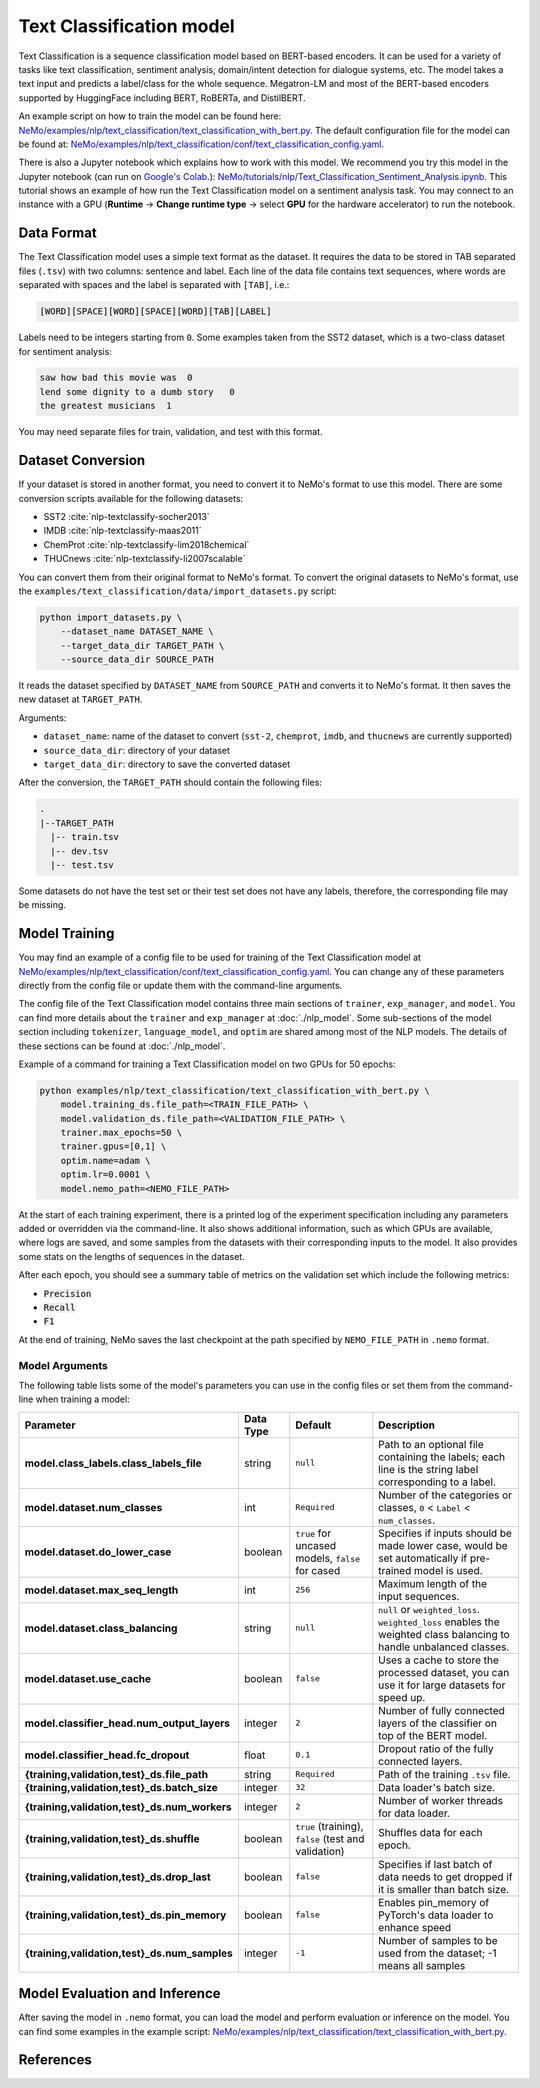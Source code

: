 .. _text_classification:

Text Classification model
=========================

Text Classification is a sequence classification model based on BERT-based encoders. It can be used for a
variety of tasks like text classification, sentiment analysis, domain/intent detection for dialogue systems, etc.
The model takes a text input and predicts a label/class for the whole sequence. Megatron-LM and most of the BERT-based encoders
supported by HuggingFace including BERT, RoBERTa, and DistilBERT.

An example script on how to train the model can be found here: `NeMo/examples/nlp/text_classification/text_classification_with_bert.py <https://github.com/NVIDIA/NeMo/blob/stable/examples/nlp/text_classification/text_classification_with_bert.py>`__.
The default configuration file for the model can be found at: `NeMo/examples/nlp/text_classification/conf/text_classification_config.yaml <https://github.com/NVIDIA/NeMo/blob/stable/examples/nlp/text_classification/conf/text_classification_config.yaml>`__.

There is also a Jupyter notebook which explains how to work with this model. We recommend you try this model in the Jupyter notebook (can run on `Google's Colab <https://colab.research.google.com/notebooks/intro.ipynb>`_.):
`NeMo/tutorials/nlp/Text_Classification_Sentiment_Analysis.ipynb <https://colab.research.google.com/github/NVIDIA/NeMo/blob/stable/tutorials/nlp/Text_Classification_Sentiment_Analysis.ipynb>`__.
This tutorial shows an example of how run the Text Classification model on a sentiment analysis task. You may connect to an instance with a GPU (**Runtime** -> **Change runtime type** -> select **GPU** for the hardware accelerator) to run the notebook.

Data Format
-----------

The Text Classification model uses a simple text format as the dataset. It requires the data to be stored in TAB separated files 
(``.tsv``) with two columns: sentence and label. Each line of the data file contains text sequences, where words are separated with spaces and the label is separated with ``[TAB]``, i.e.:

.. code::

    [WORD][SPACE][WORD][SPACE][WORD][TAB][LABEL]

Labels need to be integers starting from ``0``. Some examples taken from the SST2 dataset, which is a two-class dataset for sentiment analysis:

.. code::

    saw how bad this movie was  0
    lend some dignity to a dumb story   0
    the greatest musicians  1

You may need separate files for train, validation, and test with this format.

Dataset Conversion
------------------

If your dataset is stored in another format, you need to convert it to NeMo's format to use this model. There are some conversion 
scripts available for the following datasets:

- SST2 :cite:`nlp-textclassify-socher2013`
- IMDB :cite:`nlp-textclassify-maas2011`
- ChemProt :cite:`nlp-textclassify-lim2018chemical`
- THUCnews :cite:`nlp-textclassify-li2007scalable`

You can convert them from their original format to NeMo's format. To convert the original datasets to NeMo's format, use the ``examples/text_classification/data/import_datasets.py`` script:

.. code:: python

    python import_datasets.py \
        --dataset_name DATASET_NAME \
        --target_data_dir TARGET_PATH \
        --source_data_dir SOURCE_PATH

It reads the dataset specified by ``DATASET_NAME`` from ``SOURCE_PATH`` and converts it to NeMo's format.  It then saves the new
dataset at ``TARGET_PATH``.

Arguments:

- ``dataset_name``: name of the dataset to convert (``sst-2``, ``chemprot``, ``imdb``, and ``thucnews`` are currently supported)
- ``source_data_dir``: directory of your dataset
- ``target_data_dir``: directory to save the converted dataset

After the conversion, the ``TARGET_PATH`` should contain the following files:

.. code::

   .
   |--TARGET_PATH
     |-- train.tsv
     |-- dev.tsv
     |-- test.tsv

Some datasets do not have the test set or their test set does not have any labels, therefore, the corresponding file may be missing.

Model Training
--------------

You may find an example of a config file to be used for training of the Text Classification model at `NeMo/examples/nlp/text_classification/conf/text_classification_config.yaml <https://github.com/NVIDIA/NeMo/blob/stable/examples/nlp/text_classification/conf/text_classification_config.yaml>`__.
You can change any of these parameters directly from the config file or update them with the command-line arguments.

The config file of the Text Classification model contains three main sections of ``trainer``, ``exp_manager``, and ``model``. You can
find more details about the ``trainer`` and ``exp_manager`` at :doc:`./nlp_model`. Some sub-sections of the model section including
``tokenizer``, ``language_model``, and ``optim`` are shared among most of the NLP models. The details of these sections can be found
at :doc:`./nlp_model`.

Example of a command for training a Text Classification model on two GPUs for 50 epochs:

.. code::

    python examples/nlp/text_classification/text_classification_with_bert.py \
        model.training_ds.file_path=<TRAIN_FILE_PATH> \
        model.validation_ds.file_path=<VALIDATION_FILE_PATH> \
        trainer.max_epochs=50 \
        trainer.gpus=[0,1] \
        optim.name=adam \
        optim.lr=0.0001 \
        model.nemo_path=<NEMO_FILE_PATH>

At the start of each training experiment, there is a printed log of the experiment specification including any parameters added or
overridden via the command-line. It also shows additional information, such as which GPUs are available, where logs are saved,
and some samples from the datasets with their corresponding inputs to the model. It also provides some stats on the lengths of
sequences in the dataset.

After each epoch, you should see a summary table of metrics on the validation set which include the following metrics:

- :code:`Precision`
- :code:`Recall`
- :code:`F1`

At the end of training, NeMo saves the last checkpoint at the path specified by ``NEMO_FILE_PATH`` in ``.nemo`` format.

Model Arguments
^^^^^^^^^^^^^^^

The following table lists some of the model's parameters you can use in the config files or set them from the command-line when
training a model:

+-----------------------------------------------+-----------------+--------------------------------------------------------+-----------------------------------------------------------------------------------------------------------------------+
| **Parameter**                                 | **Data Type**   |   **Default**                                          | **Description**                                                                                                       |
+-----------------------------------------------+-----------------+--------------------------------------------------------+-----------------------------------------------------------------------------------------------------------------------+
| **model.class_labels.class_labels_file**      | string          | ``null``                                               | Path to an optional file containing the labels; each line is the string label corresponding to a label.               |
+-----------------------------------------------+-----------------+--------------------------------------------------------+-----------------------------------------------------------------------------------------------------------------------+
| **model.dataset.num_classes**                 | int             | ``Required``                                           | Number of the categories or classes, ``0`` < ``Label`` < ``num_classes``.                                             |
+-----------------------------------------------+-----------------+--------------------------------------------------------+-----------------------------------------------------------------------------------------------------------------------+
| **model.dataset.do_lower_case**               | boolean         | ``true`` for uncased models, ``false`` for cased       | Specifies if inputs should be made lower case, would be set automatically if pre-trained model is used.               |
+-----------------------------------------------+-----------------+--------------------------------------------------------+-----------------------------------------------------------------------------------------------------------------------+
| **model.dataset.max_seq_length**              | int             | ``256``                                                | Maximum length of the input sequences.                                                                                |
+-----------------------------------------------+-----------------+--------------------------------------------------------+-----------------------------------------------------------------------------------------------------------------------+
| **model.dataset.class_balancing**             | string          | ``null``                                               | ``null`` or ``weighted_loss``. ``weighted_loss`` enables the weighted class balancing to handle unbalanced classes.   |
+-----------------------------------------------+-----------------+--------------------------------------------------------+-----------------------------------------------------------------------------------------------------------------------+
| **model.dataset.use_cache**                   | boolean         | ``false``                                              | Uses a cache to store the processed dataset, you can use it for large datasets for speed up.                          |
+-----------------------------------------------+-----------------+--------------------------------------------------------+-----------------------------------------------------------------------------------------------------------------------+
| **model.classifier_head.num_output_layers**   | integer         | ``2``                                                  | Number of fully connected layers of the classifier on top of the BERT model.                                          |
+-----------------------------------------------+-----------------+--------------------------------------------------------+-----------------------------------------------------------------------------------------------------------------------+
| **model.classifier_head.fc_dropout**          | float           | ``0.1``                                                | Dropout ratio of the fully connected layers.                                                                          |
+-----------------------------------------------+-----------------+--------------------------------------------------------+-----------------------------------------------------------------------------------------------------------------------+
| **{training,validation,test}_ds.file_path**   | string          | ``Required``                                           | Path of the training ``.tsv`` file.                                                                                   |
+-----------------------------------------------+-----------------+--------------------------------------------------------+-----------------------------------------------------------------------------------------------------------------------+
| **{training,validation,test}_ds.batch_size**  | integer         | ``32``                                                 | Data loader's batch size.                                                                                             |
+-----------------------------------------------+-----------------+--------------------------------------------------------+-----------------------------------------------------------------------------------------------------------------------+
| **{training,validation,test}_ds.num_workers** | integer         | ``2``                                                  | Number of worker threads for data loader.                                                                             |
+-----------------------------------------------+-----------------+--------------------------------------------------------+-----------------------------------------------------------------------------------------------------------------------+
| **{training,validation,test}_ds.shuffle**     | boolean         | ``true`` (training), ``false`` (test and validation)   | Shuffles data for each epoch.                                                                                         |
+-----------------------------------------------+-----------------+--------------------------------------------------------+-----------------------------------------------------------------------------------------------------------------------+
| **{training,validation,test}_ds.drop_last**   | boolean         | ``false``                                              | Specifies if last batch of data needs to get dropped if it is smaller than batch size.                                |
+-----------------------------------------------+-----------------+--------------------------------------------------------+-----------------------------------------------------------------------------------------------------------------------+
| **{training,validation,test}_ds.pin_memory**  | boolean         | ``false``                                              | Enables pin_memory of PyTorch's data loader to enhance speed                                                          |
+-----------------------------------------------+-----------------+--------------------------------------------------------+-----------------------------------------------------------------------------------------------------------------------+
| **{training,validation,test}_ds.num_samples** | integer         | ``-1``                                                 | Number of samples to be used from the dataset; -1 means all samples                                                   |
+-----------------------------------------------+-----------------+--------------------------------------------------------+-----------------------------------------------------------------------------------------------------------------------+


Model Evaluation and Inference
------------------------------

After saving the model in ``.nemo`` format, you can load the model and perform evaluation or inference on the model. You can find 
some examples in the example script: `NeMo/examples/nlp/text_classification/text_classification_with_bert.py <https://github.com/NVIDIA/NeMo/blob/stable/examples/nlp/text_classification/text_classification_with_bert.py>`__.

References
----------

.. bibliography:: nlp_all.bib
    :style: plain
    :labelprefix: NLP-TEXTCLASSIFY
    :keyprefix: nlp-textclassify-
